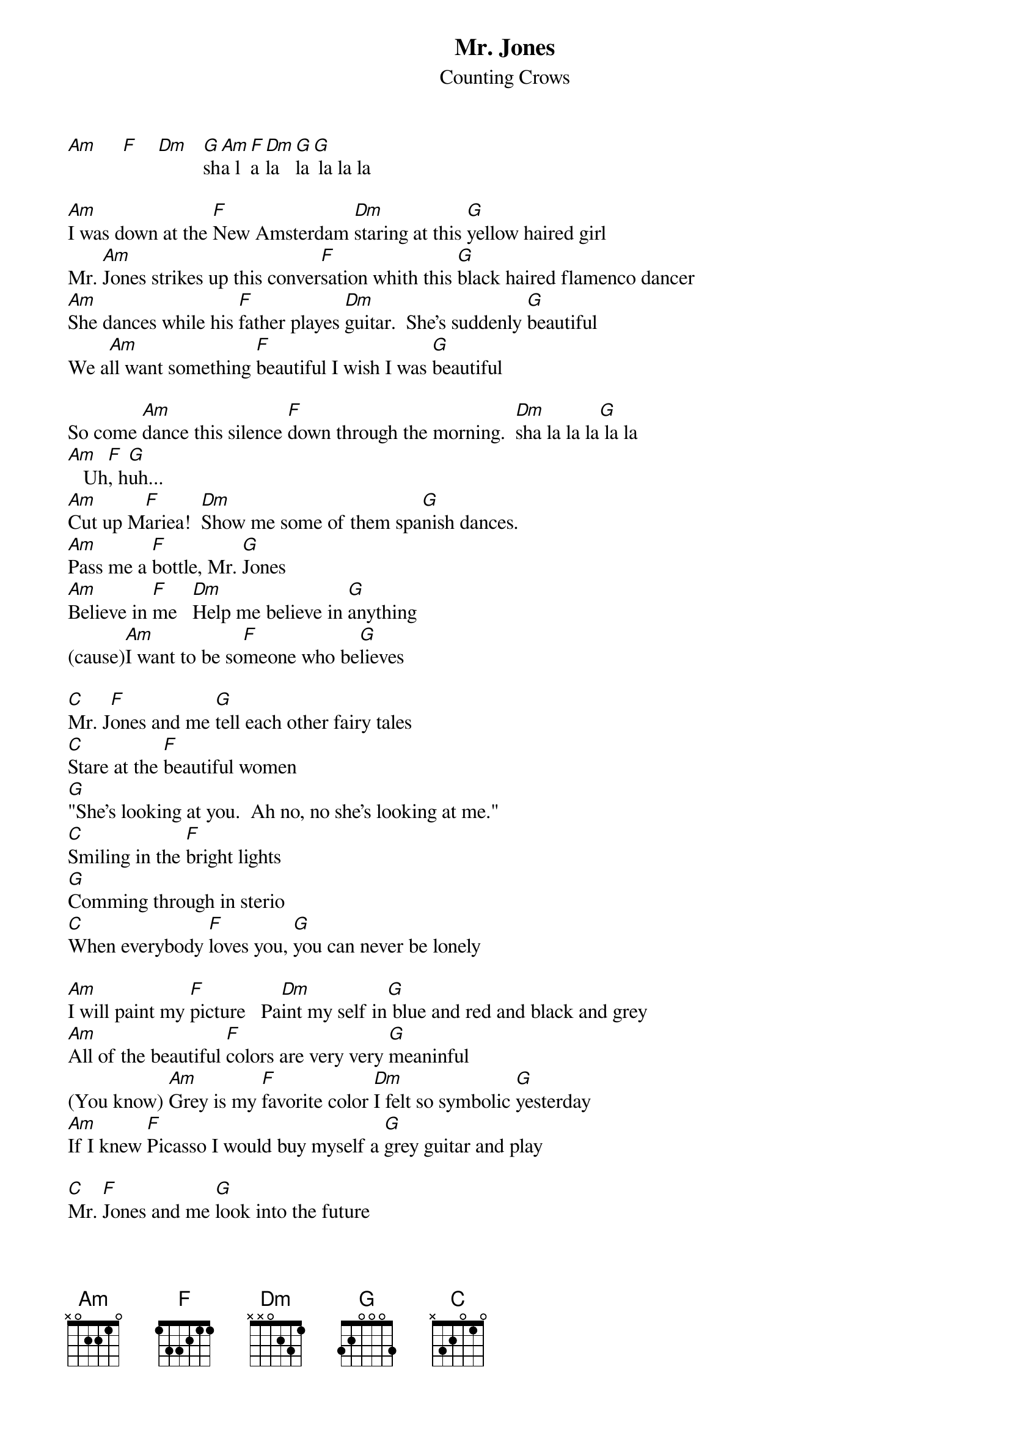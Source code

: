 {t:Mr. Jones}
{st:Counting Crows}

[Am]     [F]    [Dm]   [G]sh[Am]a l[F]a [Dm]la [G]la[G] la la la

[Am]I was down at the [F]New Amsterdam [Dm]staring at this [G]yellow haired girl
Mr. [Am]Jones strikes up this conver[F]sation whith this [G]black haired flamenco dancer
[Am]She dances while his [F]father playes [Dm]guitar.  She's suddenly [G]beautiful
We a[Am]ll want something [F]beautiful I wish I was [G]beautiful

So come [Am]dance this silence [F]down through the morning.  [Dm]sha la la la[G] la la
[Am]   Uh[F], h[G]uh...
[Am]Cut up M[F]ariea!  [Dm]Show me some of them spa[G]nish dances.
[Am]Pass me a [F]bottle, Mr. [G]Jones
[Am]Believe in [F]me   [Dm]Help me believe in [G]anything
(cause)[Am]I want to be so[F]meone who be[G]lieves

[C]Mr. J[F]ones and me [G]tell each other fairy tales
[C]Stare at the [F]beautiful women
[G]"She's looking at you.  Ah no, no she's looking at me."
[C]Smiling in the [F]bright lights
[G]Comming through in sterio
[C]When everybody [F]loves you, [G]you can never be lonely

[Am]I will paint my [F]picture   Pa[Dm]int my self in[G] blue and red and black and grey
[Am]All of the beautiful [F]colors are very very [G]meaninful
(You know) [Am]Grey is my [F]favorite color [Dm]I felt so symbolic [G]yesterday
[Am]If I knew [F]Picasso I would buy myself a [G]grey guitar and play

[C]Mr. [F]Jones and me [G]look into the future
[C]Stare at the [F]beautiful women
[G]"She's looking at you.  Uh, I don't think so.  She's looking at me."
[C]Standing in the [F]spotlight [G]I bought myself a grey guitar
[C]When everybody [F]loves me, I [G]will never be lonel[Am]y

I will never be lo[G]nley
[Am]I will neve[G]r be lonley
[Am]I want to be a lion [G]Everybody wants to pass as cats
[Am]We all want to be big big stars, [G]but we got diffrent reasons for that.
[Am]Believe in me because [G]I don't believe in anything
[Am]and I want to be som[G]eone to believe, to believe, to believe.

[C]Mr. [F]Jones and me [G]stumbling through the barrio
[C]Yeah we stare at the [F]beautiful women
[G]"She's perfect for you, Man, there's got to be Somebody for me."
[C]I want to be Bob D[F]ylan 
[G]Mr. Jones wishes he was someone just a little more funky
[C]When everybody l[F]oves you, son, [G]that's just about as funky as you can be.

[C]Mr. J[F]ones and me [G]staring at the video
[C]When I loo[F]k at the television, [G]I want to see me staring right back at me.
[C]We all want to be [F]big stars, but we don[G]'t know why, and we don't know how.
[C]But when everybody [F]loves me, I'[G]m going to be just about as happy as I can be.
[C]Mr. Jones [F]and me, we'r[G]e gonna be big stars.....

